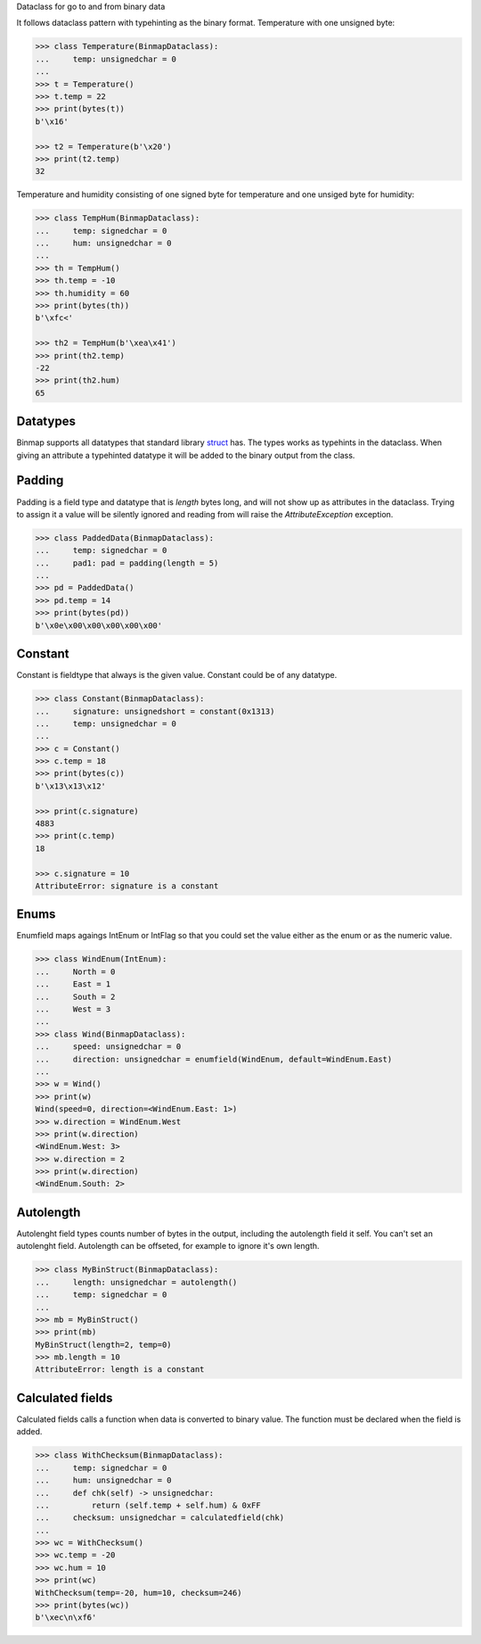 Dataclass for go to and from binary data


It follows dataclass pattern with typehinting as the binary format.
Temperature with one unsigned byte:

.. code-block:: python

   >>> class Temperature(BinmapDataclass):
   ...     temp: unsignedchar = 0
   ...
   >>> t = Temperature()
   >>> t.temp = 22
   >>> print(bytes(t))
   b'\x16'

   >>> t2 = Temperature(b'\x20')
   >>> print(t2.temp)
   32

Temperature and humidity consisting of one signed byte for temperature and
one unsiged byte for humidity:

.. code-block:: python

   >>> class TempHum(BinmapDataclass):
   ...     temp: signedchar = 0
   ...     hum: unsignedchar = 0
   ...
   >>> th = TempHum()
   >>> th.temp = -10
   >>> th.humidity = 60
   >>> print(bytes(th))
   b'\xfc<'

   >>> th2 = TempHum(b'\xea\x41')
   >>> print(th2.temp)
   -22
   >>> print(th2.hum)
   65



Datatypes
---------
Binmap supports all datatypes that standard library `struct <https://docs.python.org/3/library/struct.html>`_ has.
The types works as typehints in the dataclass. When giving an attribute a
typehinted datatype it will be added to the binary output from the class.


Padding
-------
Padding is a field type and datatype that is `length` bytes long, and will not show up as
attributes in the dataclass. Trying to assign it a value will be silently
ignored and reading from will raise the `AttributeException` exception.

.. code-block:: python

   >>> class PaddedData(BinmapDataclass):
   ...     temp: signedchar = 0
   ...     pad1: pad = padding(length = 5)
   ...
   >>> pd = PaddedData()
   >>> pd.temp = 14
   >>> print(bytes(pd))
   b'\x0e\x00\x00\x00\x00\x00'

Constant
--------
Constant is fieldtype that always is the given value. Constant could be of any
datatype.

.. code-block:: python

   >>> class Constant(BinmapDataclass):
   ...     signature: unsignedshort = constant(0x1313)
   ...     temp: unsignedchar = 0
   ...
   >>> c = Constant()
   >>> c.temp = 18
   >>> print(bytes(c))
   b'\x13\x13\x12'

   >>> print(c.signature)
   4883
   >>> print(c.temp)
   18

   >>> c.signature = 10
   AttributeError: signature is a constant

Enums
-----
Enumfield maps agaings IntEnum or IntFlag so that you could set the value
either as the enum or as the numeric value.

.. code-block:: python

   >>> class WindEnum(IntEnum):
   ...     North = 0
   ...     East = 1
   ...     South = 2
   ...     West = 3
   ...
   >>> class Wind(BinmapDataclass):
   ...     speed: unsignedchar = 0
   ...     direction: unsignedchar = enumfield(WindEnum, default=WindEnum.East)
   ...
   >>> w = Wind()
   >>> print(w)
   Wind(speed=0, direction=<WindEnum.East: 1>)
   >>> w.direction = WindEnum.West
   >>> print(w.direction)
   <WindEnum.West: 3>
   >>> w.direction = 2
   >>> print(w.direction)
   <WindEnum.South: 2>


Autolength
----------
Autolenght field types counts number of bytes in the output, including the
autolength field it self. You can't set an autolenght field. Autolength can be
offseted, for example to ignore it's own length.

.. code-block:: python

   >>> class MyBinStruct(BinmapDataclass):
   ...     length: unsignedchar = autolength()
   ...     temp: signedchar = 0
   ...
   >>> mb = MyBinStruct()
   >>> print(mb)
   MyBinStruct(length=2, temp=0)
   >>> mb.length = 10
   AttributeError: length is a constant

Calculated fields
-----------------
Calculated fields calls a function when data is converted to binary value. The
function must be declared when the field is added.

.. code-block:: python

   >>> class WithChecksum(BinmapDataclass):
   ...     temp: signedchar = 0
   ...     hum: unsignedchar = 0
   ...     def chk(self) -> unsignedchar:
   ...         return (self.temp + self.hum) & 0xFF
   ...     checksum: unsignedchar = calculatedfield(chk)
   ...
   >>> wc = WithChecksum()
   >>> wc.temp = -20
   >>> wc.hum = 10
   >>> print(wc)
   WithChecksum(temp=-20, hum=10, checksum=246)
   >>> print(bytes(wc))
   b'\xec\n\xf6'


